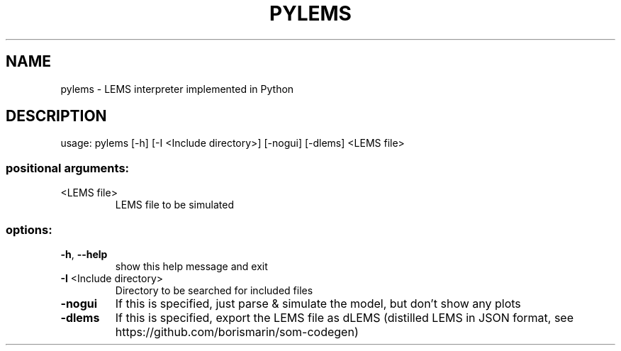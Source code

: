 .\" DO NOT MODIFY THIS FILE!  It was generated by help2man 1.49.3.
.TH PYLEMS "1" "September 2024" "https://lems.github.io" "User Commands"
.SH NAME
pylems \- LEMS interpreter implemented in Python
.SH DESCRIPTION
usage: pylems [\-h] [\-I <Include directory>] [\-nogui] [\-dlems] <LEMS file>
.SS "positional arguments:"
.TP
<LEMS file>
LEMS file to be simulated
.SS "options:"
.TP
\fB\-h\fR, \fB\-\-help\fR
show this help message and exit
.TP
\fB\-I\fR <Include directory>
Directory to be searched for included files
.TP
\fB\-nogui\fR
If this is specified, just parse & simulate the model,
but don't show any plots
.TP
\fB\-dlems\fR
If this is specified, export the LEMS file as dLEMS
(distilled LEMS in JSON format, see
https://github.com/borismarin/som\-codegen)
